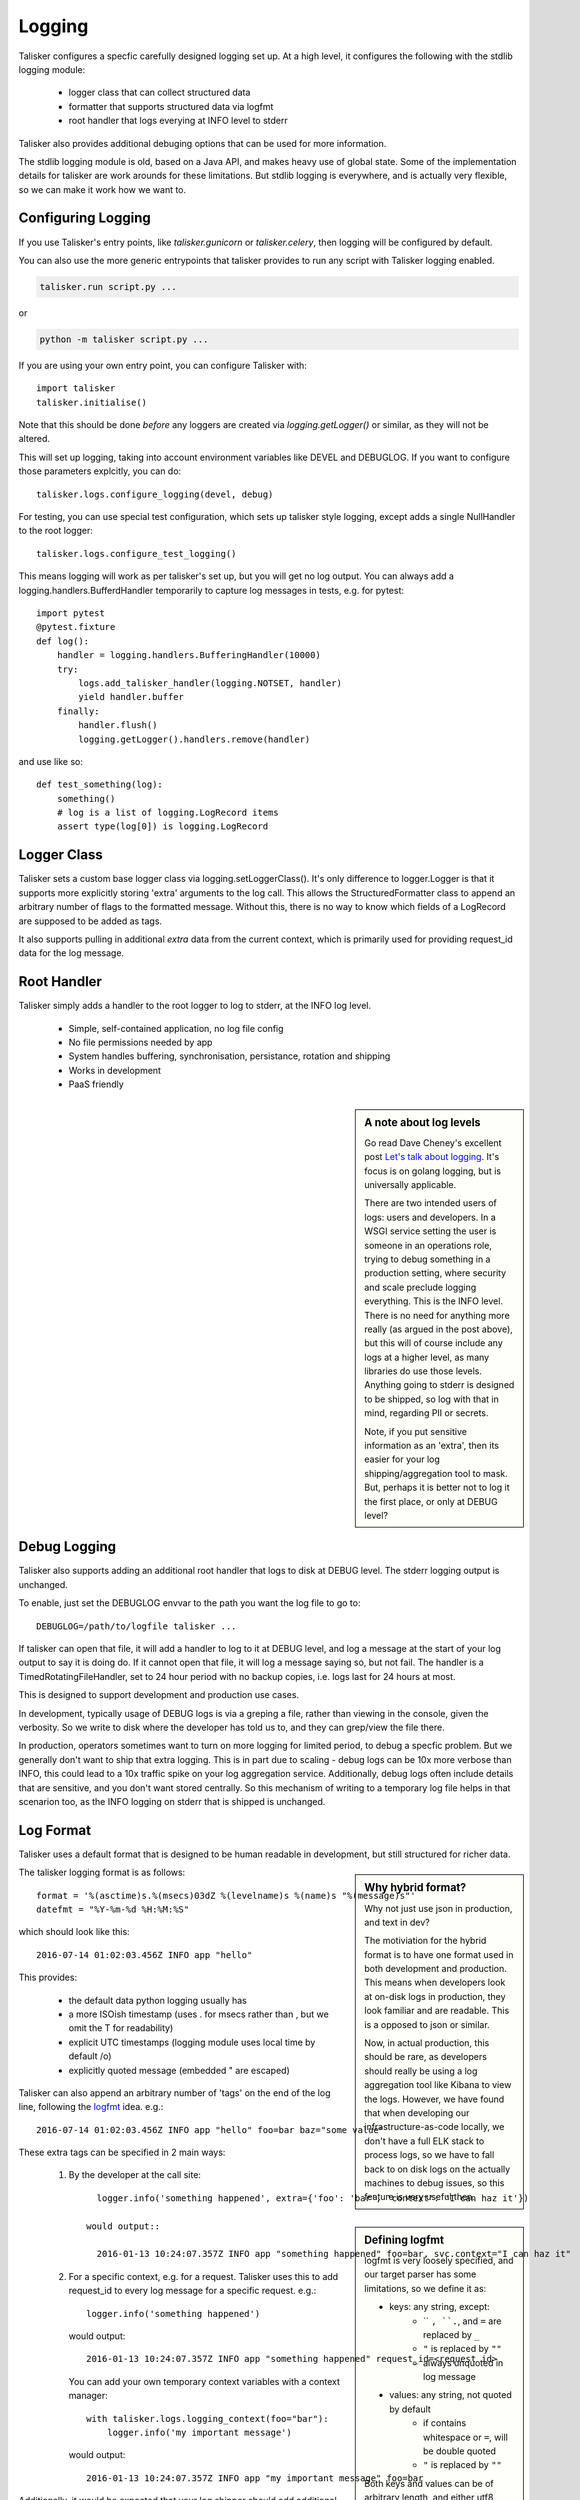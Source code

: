 .. highlight:: python

=======
Logging
=======

Talisker configures a specfic carefully designed logging set up. At a high
level, it configures the following with the stdlib logging module:

 - logger class that can collect structured data
 - formatter that supports structured data via logfmt
 - root handler that logs everying at INFO level to stderr

Talisker also provides additional debuging options that can be used for more information.

The stdlib logging module is old, based on a Java API, and makes heavy use of
global state. Some of the implementation details for talisker are work arounds
for these limitations. But stdlib logging is everywhere, and is actually very
flexible, so we can make it work how we want to.


Configuring Logging
-------------------

If you use Talisker's entry points, like `talisker.gunicorn` or
`talisker.celery`, then logging will be configured by default.

You can also use the more generic entrypoints that talisker provides to run any
script with Talisker logging enabled.

.. code-block:: bash

    talisker.run script.py ...

or

.. code-block:: bash

    python -m talisker script.py ...


If you are using your own entry point, you can configure Talisker with::

    import talisker
    talisker.initialise()

Note that this should be done *before* any loggers are created via
`logging.getLogger()` or similar, as they will not be altered.


This will set up logging, taking into account environment variables
like DEVEL and DEBUGLOG. If you want to configure those parameters
explcitly, you can do::

    talisker.logs.configure_logging(devel, debug)

For testing, you can use special test configuration, which sets up
talisker style logging, except adds a single NullHandler to the root
logger::

    talisker.logs.configure_test_logging()

This means logging will work as per talisker's set up, but you will get
no log output. You can always add a logging.handlers.BufferdHandler
temporarily to capture log messages in tests, e.g. for pytest::

    import pytest
    @pytest.fixture
    def log():
        handler = logging.handlers.BufferingHandler(10000)
        try:
            logs.add_talisker_handler(logging.NOTSET, handler)
            yield handler.buffer
        finally:
            handler.flush()
            logging.getLogger().handlers.remove(handler)

and use like so::

    def test_something(log):
        something()
        # log is a list of logging.LogRecord items
        assert type(log[0]) is logging.LogRecord


Logger Class
------------

Talisker sets a custom base logger class via logging.setLoggerClass(). It's only
difference to logger.Logger is that it supports more explicitly storing 'extra'
arguments to the log call. This allows the StructuredFormatter class to append
an arbitrary number of flags to the formatted message. Without this, there is
no way to know which fields of a LogRecord are supposed to be added as tags.

It also supports pulling in additional `extra` data from the current context,
which is primarily used for providing request_id data for the log message.


Root Handler
------------

Talisker simply adds a handler to the root logger to log to stderr, at the INFO
log level.

 * Simple, self-contained application, no log file config
 * No file permissions needed by app
 * System handles buffering, synchronisation, persistance, rotation and shipping
 * Works in development
 * PaaS friendly


.. sidebar::  A note about log levels

  Go read Dave Cheney's excellent post `Let's talk about logging
  <http://dave.cheney.net/2015/11/05/lets-talk-about-logging>`_. It's focus is
  on golang logging, but is universally applicable.

  There are two intended users of logs: users and developers.  In a WSGI
  service setting the user is someone in an operations role, trying to debug
  something in a production setting, where security and scale preclude logging
  everything. This is the INFO level. There is no need for anything more really
  (as argued in the post above), but this will of course include any logs at
  a higher level, as many libraries do use those levels. Anything going to
  stderr is designed to be shipped, so log with that in mind, regarding PII or
  secrets.

  Note, if you put sensitive information as an 'extra', then its easier for
  your log shipping/aggregation tool to mask. But, perhaps it is better not to
  log it the first place, or only at DEBUG level?


Debug Logging
-------------

Talisker also supports adding an additional root handler that logs to disk at
DEBUG level. The stderr logging output is unchanged.

To enable, just set the DEBUGLOG envvar to the path you want the log file to go
to::

  DEBUGLOG=/path/to/logfile talisker ...

If talisker can open that file, it will add a handler to log to it at DEBUG
level, and log a message at the start of your log output to say it is doing do.
If it cannot open that file, it will log a message saying so, but not fail.
The handler is a TimedRotatingFileHandler, set to 24 hour period with no backup
copies, i.e. logs last for 24 hours at most.

This is designed to support development and production use cases.

In development, typically usage of DEBUG logs is via a greping a file, rather
than viewing in the console, given the verbosity. So we write to disk where the
developer has told us to, and they can grep/view the file there.

In production, operators sometimes want to turn on more logging for limited
period, to debug a specfic problem. But we generally don't want to ship that
extra logging. This is in part due to scaling - debug logs can be 10x more
verbose than INFO, this could lead to a 10x traffic spike on your log
aggregation service.  Additionally, debug logs often include details that are
sensitive, and you don't want stored centrally. So this mechanism of writing to
a temporary log file helps in that scenarion too, as the INFO logging on stderr
that is shipped is unchanged.


Log Format
----------

Talisker uses a default format that is designed to be human readable in
development, but still structured for richer data.

.. sidebar:: Why hybrid format?

  Why not just use json in production, and text in dev?

  The motiviation for the hybrid format is to have one format used in
  both development and production. This means when developers look at
  on-disk logs in production, they look familiar and are readable. This
  is a opposed to json or similar.

  Now, in actual production, this should be rare, as developers should
  really be using a log aggregation tool like Kibana to view the logs.
  However, we have found that when developing our infrastructure-as-code
  locally, we don't have a full ELK stack to process logs, so we have to
  fall back to on disk logs on the actually machines to debug issues, so
  this feature is very useful then.


The talisker logging format is as follows::

    format = '%(asctime)s.%(msecs)03dZ %(levelname)s %(name)s "%(message)s"'
    datefmt = "%Y-%m-%d %H:%M:%S"

which should look like this::

  2016-07-14 01:02:03.456Z INFO app "hello"

This provides:

 * the default data python logging usually has
 * a more ISOish timestamp (uses . for msecs rather than , but we omit the T for readability)
 * explicit UTC timestamps (logging module uses local time by default /o\)
 * explicitly quoted message (embedded " are escaped)

Talisker can also append an arbitrary number of 'tags' on the end of the log
line, following the `logfmt <https://brandur.org/logfmt>`_ idea. e.g.::

  2016-07-14 01:02:03.456Z INFO app "hello" foo=bar baz="some value"

.. sidebar:: Defining logfmt

    logfmt is very loosely specified, and our target parser has some limitations,
    so we define it as:

    * keys: any string, except:
        - `` ``, ``.``, and ``=`` are replaced by ``_``
        - ``"`` is replaced by ``""``
        - always unquoted in log message

    * values: any string, not quoted by default
        - if contains whitespace or ``=``, will be double quoted
        - ``"`` is replaced by ``""``

    Both keys and values can be of arbitrary length, and either utf8 encoded
    bytes, or unicode. Talisker will always encode the output in utf8.

    The reason for stripping " characters is to do with the limitations of
    logstash's kv filter, which cannot currently cope with them, even when
    escaped. See `issue 2
    <https://github.com/logstash-plugins/logstash-filter-kv/issues/2>`_ for
    more info. If this issue is fixed, talisker may in future escape
    " characters in values rather than strip them.

These extra tags can be specified in 2 main ways:

  1. By the developer at the call site::

         logger.info('something happened', extra={'foo': 'bar', 'context': 'I can haz it'})

       would output::

         2016-01-13 10:24:07.357Z INFO app "something happened" foo=bar, svc.context="I can haz it"

  2. For a specific context, e.g. for a request. Talisker uses this to add
     request_id to every log message for a specific request. e.g.::

         logger.info('something happened')

     would output::

         2016-01-13 10:24:07.357Z INFO app "something happened" request_id=<request id>

     You can add your own temporary context variables with a context manager::

         with talisker.logs.logging_context(foo="bar"):
             logger.info('my important message')

     would output::

         2016-01-13 10:24:07.357Z INFO app "my important message" foo=bar


Additionally, it would be expected that your log shipper should add
additional tags, like hostname or service group, to the logfmt tags when
shipping.

If there are any global or context keys, these will take precedence if there is
a collision with developer supplied keys. The developer keys will be suffixed
with a '_' to preserve the info, with out stomping on the other keys.

Log Supression
--------------

By default, talisker suppresses some loggers.

The python python py.warnings logger is set not to propagate, as these are just
noise in production.

Additionally, talisker also configures the 'requests' logger to WARNING level.
This is because the INFO level on requests is particularly verbose, and we use
requests everywhere.

If you prefer to have full requests logs, you can simply set the level yourself.

e.g.::

  logging.getLogger('requests').setLevel(logging.INFO)


Additional logging configuration
--------------------------------

Talisker just sets a root handler with formatter. You are free to add
your own additional loggers and handlers as needed via the normal
methods, if you need to.

You can still benefit from the structured logging provided by talisker if you
set your handler's formatter to be an instance of
talisker.logs.StructuredFormatter. This is a standard formatter, except it uses
UTC for the time and adds the logfmt tags on the end. The default format is as
specified in `Log Format`_.

For example, suppose you want to enable debug logs for django's db logger.

e.g::


  handler = logging.FileHandler('db.log')
  handler.setFormatter(talisker.logs.StructuredFormatter())
  handler.setLevel(logging.DEBUG)
  db = logging.getLogger('django.db.backends')
  db.setLevel(logging.DEBUG)
  db.setHandler(handler)


Development
-----------

Talisker has been designed to be used in development.

The log format is readable in development. Only developer added tags (via the
extra arg to logging calls) are added. If a request id header is present,
it will also be logged. Most additional tags are added in production.

Additionally, you can set the DEVEL environment varible. If present, talisker does the following:

 - disables suppression of warnings
 - configures gunicorn with dev options:
     - to reload when files change (--reload)
     - long timeouts for debugging (--timeout=99999)
     - access logs to stdout (--access-logfile=-)
     - manually supplied cli args will override, these are just defaults


See `Debug Logging`_ for info on how to enable more logging.


Gunicorn Logs
-------------

Gunicorn's error logs use taliskers logging setup.

Gunicorn's access logs use the same format, but are disabled by default, as per
gunicorn's defaults. The reasons for using the talikser format are:

 1) Can use the same log shipping/aggregation (e.g. grok filter)
 2) Can mix access logs and error logs in same stream.

To enable access logs on stderr, with the the error logs, use the normal gunicorn method:

.. code-block:: bash

  $ talisker --access-logfile=-

To log to a file:

.. code-block:: bash

  $ talisker --access-logfile=/path/to/file


Talisker overrides some config options for gunicorn, mainly to do with
logging. It issues warnings if the user specifies any of these configs,
as they will no be applied. Specifically, the following gunicorn config
items are ignored by talisker:

* --error-logfile/--log-file, as talisker logs everything to stderr

* --log-level, INFO is sent to stderr, and DEBUG level can
  be access via DEBUGLOG - see `Debug Logging`.

* --logger-class, talisker uses its custom class

* --statsd-host and --statsd-port, as talisker uses the
  STATSD_DSN env var.



Grok filters
------------

Talisker includes a filter and patterns for parsing the logformat into logstash
with grok. These are in the talisker/logstash/ directory of the source tree.
They are also included in the python package as resources.


RSyslog
-------

TODO

Django
------

TODO
